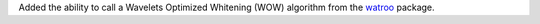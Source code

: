 Added the ability to call a Wavelets Optimized Whitening (WOW) algorithm from the `watroo <https://pypi.org/project/watroo/>`__ package.
